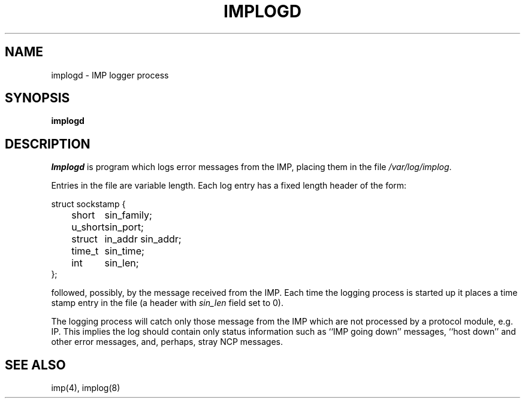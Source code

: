 .\" Copyright (c) 1983 The Regents of the University of California.
.\" All rights reserved.
.\"
.\" %sccs.include.redist.man%
.\"
.\"	@(#)implogd.8	6.6 (Berkeley) 06/24/90
.\"
.TH IMPLOGD 8 ""
.UC 5
.SH NAME
implogd \- IMP logger process
.SH SYNOPSIS
.B implogd
.SH DESCRIPTION
.I Implogd
is program which logs error messages from the IMP,
placing them in the file
.IR /var/log/implog .
.PP
Entries in the file are variable length.  Each log
entry has a fixed length header of the form:
.PP
.ta 0.5i 1.0i 1.5i
.nf
struct sockstamp {
	short	sin_family;
	u_short	sin_port;
	struct	in_addr sin_addr;
	time_t	sin_time;
	int	sin_len;
};
.fi
.PP
followed, possibly, by the message received from the IMP.
Each time the logging process is started up it places a
time stamp entry in the file (a header with
.I sin_len
field set to 0).
.PP
The logging process will catch only those message from the IMP
which are not processed by a protocol module, e.g. IP.
This implies the log should contain only status information such
as ``IMP going down'' messages, ``host down'' and other error messages,
and, perhaps, stray NCP messages.
.SH "SEE ALSO"
imp(4), implog(8)
